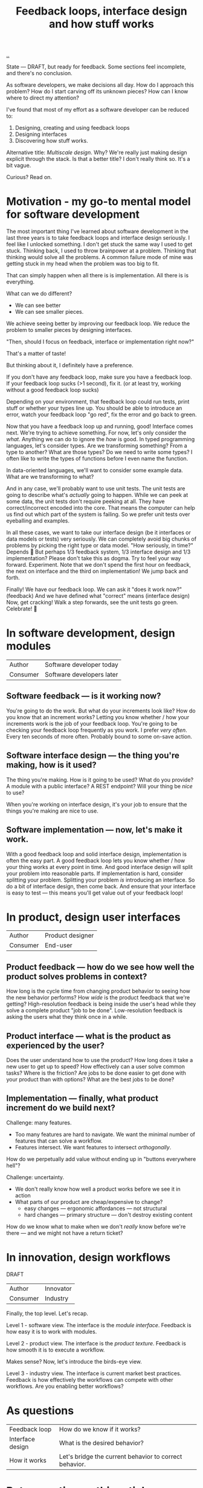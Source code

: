 :PROPERTIES:
:ID:       2e1280a4-a783-4ab7-9f5c-58a7851a8218
:END:
#+TITLE: Feedback loops, interface design and how stuff works

[[./..][..]]

State --- DRAFT, but ready for feedback.
Some sections feel incomplete, and there's no conclusion.

As software developers, we make decisions all day. How do I approach this
problem? How do I start carving off its unknown pieces? How can I know where to
direct my attention?

I've found that most of my effort as a software developer can be reduced to:

1. Designing, creating and using feedback loops
2. Designing interfaces
3. Discovering how stuff works.

Alternative title: /Multiscale design/.
Why?
We're really just making design explicit through the stack.
Is that a better title?
I don't really think so.
It's a bit vague.

Curious? Read on.

* Motivation - my go-to mental model for software development
The most important thing I've learned about software development in the last three years is to take feedback loops and interface design seriously.
I feel like I unlocked something.
I don't get stuck the same way I used to get stuck.
Thinking back, I used to throw brainpower at a problem.
Thinking that thinking would solve all the problems.
A common failure mode of mine was getting stuck in my head when the problem was too big to fit.

That can simply happen when all there is is implementation.
All there is is everything.

What can we do different?

- We can see better
- We can see smaller pieces.

We achieve seeing better by improving our feedback loop.
We reduce the problem to smaller pieces by designing interfaces.

"Then, should I focus on feedback, interface or implementation right now?"

That's a matter of taste!

But thinking about it, I definitely have a preference.

If you don't have any feedback loop, make sure you have a feedback loop.
If your feedback loop sucks (>1 second), fix it.
(or at least try, working without a good feedback loop sucks)

Depending on your environment, that feedback loop could run tests, print stuff or whether your types line up.
You should be able to introduce an error, watch your feedback loop "go red", fix the error and go back to green.

Now that you have a feedback loop up and running, good!
Interface comes next.
We're trying to achieve something.
For now, let's only consider the /what/.
Anything we can do to ignore the /how/ is good.
In typed programming languages, let's consider types.
Are we transforming something?
From a type to another?
What are those types?
Do we need to write some types?
I often like to write the types of functions before I even name the function.

In data-oriented languages, we'll want to consider some example data.
What are we transforming to what?

And in any case, we'll probably want to use unit tests.
The unit tests are going to describe what's /actually/ going to happen.
While we can peek at some data, the unit tests don't require peeking at all.
They have correct/incorrect encoded into the core.
That means the computer can help us find out which part of the system is failing.
So we prefer unit tests over eyeballing and examples.

In all these cases, we want to take our interface design (be it interfaces or data models or tests) very seriously.
We can completely avoid big chunks of problems by picking the right type or data model.
"How seriously, in time?"
Depends 😬
But perhaps 1/3 feedback system, 1/3 interface design and 1/3 implementation?
Please don't take this as dogma.
Try to feel your way forward.
Experiment.
Note that we don't spend the first hour on feedback, the next on interface and the third on implementation!
We jump back and forth.

Finally!
We have our feedback loop.
We can ask it "does it work now?" (feedback)
And we have defined what "correct" means (interface design)
Now, get cracking!
Walk a step forwards, see the unit tests go green.
Celebrate! 🎉
* In software development, design modules
| Author   | Software developer today  |
| Consumer | Software developers later |
** Software feedback --- is it working now?
You're going to do the work.
But what do your increments look like?
How do you know that an increment works?
Letting you know whether / how your increments work is the job of your feedback loop.
You're going to be checking your feedback loop frequently as you work.
I prefer /very often/. Every ten seconds of more often.
Probably bound to some on-save action.
** Software interface design --- the thing you're making, how is it used?
The thing you're making.
How is it going to be used?
What do you provide?
A module with a public interface?
A REST endpoint?
Will your thing be /nice/ to use?

When you're working on interface design, it's your job to ensure that the things you're making are nice to use.
** Software implementation --- now, let's make it work.
With a good feedback loop and solid interface design, implementation is often the easy part.
A good feedback loop lets you know whether / how your thing works at every point in time.
And good interface design will split your problem into reasonable parts.
If implementation is hard, consider splitting your problem.
Splitting your problem /is/ introducing an interface.
So do a bit of interface design, then come back.
And ensure that your interface is easy to test --- this means you'll get value out of your feedback loop!
* In product, design user interfaces
| Author   | Product designer |
| Consumer | End-user         |
** Product feedback --- how do we see how well the product solves problems in context?
How long is the cycle time from changing product behavior to seeing how the new behavior performs?
How /wide/ is the product feedback that we're getting?
High-resolution feedback is being inside the user's head while they solve a complete product "job to be done".
Low-resolution feedback is asking the users what they think once in a while.
** Product interface --- what is the product as experienced by the user?
Does the user understand how to use the product?
How long does it take a new user to get up to speed?
How effectively can a user solve common tasks?
Where is the friction?
Are jobs to be done easier to get done with your product than with options?
What are the best jobs to be done?
** Implementation --- finally, what product increment do we build next?
Challenge: many features.

- Too many features are hard to navigate.
  We want the minimal number of features that can solve a workflow.
- Features intersect.
  We want features to intersect /orthogonally/.

How do we perpetually add value without ending up in "buttons everywhere hell"?

Challenge: uncertainty.

- We don't really know how well a product works before we see it in action
- What parts of our product are cheap/expensive to change?
  - easy changes --- ergonomic affordances --- not structural
  - hard changes --- primary structure --- don't destroy existing content

How do we know what to make when we don't /really/ know before we're there --- and we might not have a return ticket?
* In innovation, design workflows
DRAFT

| Author   | Innovator |
| Consumer | Industry  |

Finally, the top level.
Let's recap.

Level 1 - software view.
The interface is the /module interface/.
Feedback is how easy it is to work with modules.

Level 2 - product view.
The interface is the /product texture/.
Feedback is how smooth it is to execute a workflow.

Makes sense?
Now, let's introduce the birds-eye view.

Level 3 - industry view.
The interface is current market best practices.
Feedback is how effectively the workflows can compete with other workflows.
Are you enabling better workflows?
* As questions
| Feedback loop    | How do we know if it works?                            |
| Interface design | What is the desired behavior?                          |
| How it works     | Let's bridge the current behavior to correct behavior. |
* Retrospective on this article
Right now, I've split the article into sections about feedback loop, interface design and implementation.
That's clear.
However, the lines get kinda ... blurred sometimes.
Take the trailing part of the section about implementation in software development:

#+begin_quote
With a good feedback loop and solid interface design, implementation is often the easy part.
A good feedback loop lets you know whether / how your thing works at every point in time.
And good interface design will split your problem into reasonable parts.
If implementation is hard, consider splitting your problem.
Splitting your problem /is/ introducing an interface.
So do a bit of interface design, then come back.
And ensure that your interface is easy to test --- this means you'll get value out of your feedback loop!
#+end_quote

Would it be better to separate between definitions (what feedback/interface/implementation means in a context) and case-based discussion?
🤔
** Potential case studies
- Developing a software module: ?
  - Example -- my live documentation for Amedia.
    - Feedback loop is simply =npx live-server=
    - Module design: pure functions + a react component
- Developing a user-facing feature: ?
  - Example -- my live documentation for Amedia.
    - Feedback loop -- does the docs explain its use case with sufficient detail to real user?
    - Interface design -- Does the user understand the problem the documentation solves?
      Is the input field labeling good?
      Is it clear to the user how the generated output should be consumed?
      Is the generated output good?
